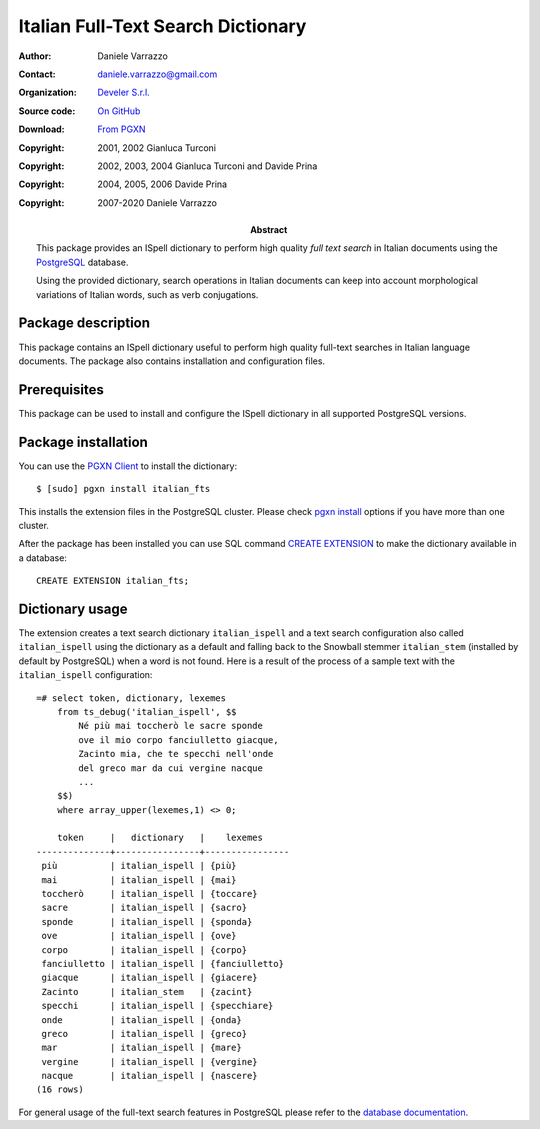 ===================================
Italian Full-Text Search Dictionary
===================================

:Author: Daniele Varrazzo
:Contact: daniele.varrazzo@gmail.com
:Organization: `Develer S.r.l. <http://www.develer.com>`__
:Source code: `On GitHub <https://github.com/dvarrazzo/italian_fts/>`__
:Download: `From PGXN <https://pgxn.org/dist/italian_fts/>`__

:Abstract: This package provides an ISpell dictionary to perform high quality
    *full text search* in Italian documents using the PostgreSQL_ database.

    Using the provided dictionary, search operations in Italian documents can
    keep into account morphological variations of Italian words, such as verb
    conjugations.

    .. _PostgreSQL: http://www.postgresql.org
    .. _Tsearch2: http://www.sai.msu.su/~megera/postgres/gist/tsearch/V2/


:Copyright: 2001, 2002 Gianluca Turconi
:Copyright: 2002, 2003, 2004 Gianluca Turconi and Davide Prina
:Copyright: 2004, 2005, 2006 Davide Prina
:Copyright: 2007-2020 Daniele Varrazzo


Package description
===================

This package contains an ISpell dictionary useful to perform high quality
full-text searches in Italian language documents. The package also contains
installation and configuration files.


Prerequisites
=============

This package can be used to install and configure the ISpell dictionary in
all supported PostgreSQL versions.


Package installation
====================

You can use the `PGXN Client`__ to install the dictionary::

    $ [sudo] pgxn install italian_fts

.. __: https://pgxn.github.io/pgxnclient/

This installs the extension files in the PostgreSQL cluster. Please check
`pgxn install`__ options if you have more than one cluster.

.. __: https://pgxn.github.io/pgxnclient/usage.html#pgxn-install

After the package has been installed you can use SQL command `CREATE
EXTENSION`__ to make the dictionary available in a database::

    CREATE EXTENSION italian_fts;

.. __: https://www.postgresql.org/docs/current/sql-createextension.html


Dictionary usage
================

The extension creates a text search dictionary ``italian_ispell`` and a text
search configuration also called ``italian_ispell`` using the dictionary as a
default and falling back to the Snowball stemmer ``italian_stem`` (installed
by default by PostgreSQL) when a word is not found.  Here is a result of the
process of a sample text with the ``italian_ispell`` configuration::

    =# select token, dictionary, lexemes
        from ts_debug('italian_ispell', $$
            Né più mai toccherò le sacre sponde
            ove il mio corpo fanciulletto giacque,
            Zacinto mia, che te specchi nell'onde
            del greco mar da cui vergine nacque
            ...
        $$)
        where array_upper(lexemes,1) <> 0;

        token     |   dictionary   |    lexemes
    --------------+----------------+----------------
     più          | italian_ispell | {più}
     mai          | italian_ispell | {mai}
     toccherò     | italian_ispell | {toccare}
     sacre        | italian_ispell | {sacro}
     sponde       | italian_ispell | {sponda}
     ove          | italian_ispell | {ove}
     corpo        | italian_ispell | {corpo}
     fanciulletto | italian_ispell | {fanciulletto}
     giacque      | italian_ispell | {giacere}
     Zacinto      | italian_stem   | {zacint}
     specchi      | italian_ispell | {specchiare}
     onde         | italian_ispell | {onda}
     greco        | italian_ispell | {greco}
     mar          | italian_ispell | {mare}
     vergine      | italian_ispell | {vergine}
     nacque       | italian_ispell | {nascere}
    (16 rows)

For general usage of the full-text search features in PostgreSQL please refer
to the `database documentation`__.

.. __: https://www.postgresql.org/docs/current/textsearch.html

